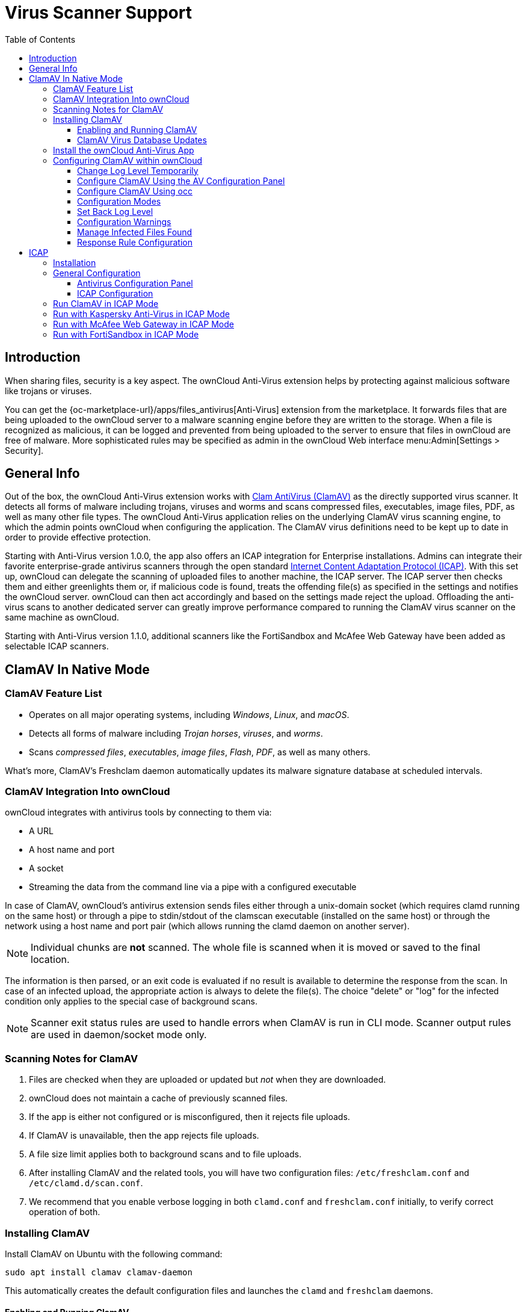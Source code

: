 = Virus Scanner Support
:toc: right
:toclevels: 3
:page-aliases: configuration/server/antivirus_configuration.adoc
:clamav-url: http://www.clamav.net/index.html
:icap-url: https://tools.ietf.org/html/rfc3507
:c-icap-url: https://sourceforge.net/p/c-icap/wiki/configcicap/
:kasperski-scanengine-url: https://support.kaspersky.com/ScanEngine/1.0/en-US/179682.htm
:kaspersky-icap-url: https://support.kaspersky.com/ScanEngine/1.0/en-US/179708.htm
:mcaffee-demo-url: https://www.skyhighsecurity.com/en-us/products/secure-web-gateway.html
:fortinetsandbox-url: https://www.fortinet.com/de/products/sandbox/fortisandbox

:description: When sharing files, security is a key aspect. The ownCloud Anti-Virus extension helps by protecting against malicious software like trojans or viruses. 

== Introduction

{description}

You can get the {oc-marketplace-url}/apps/files_antivirus[Anti-Virus] extension from the marketplace. It forwards files that are being uploaded to the ownCloud server to a  malware scanning engine before they are written to the storage. When a file is recognized as malicious, it can be logged and prevented from being uploaded to the server to ensure that files in ownCloud are free of malware. More sophisticated rules may be specified as admin in the ownCloud Web interface menu:Admin[Settings > Security].


== General Info

Out of the box, the ownCloud Anti-Virus extension works with {clamav-url}[Clam AntiVirus (ClamAV)] as the directly supported virus scanner. It detects all forms of malware including trojans, viruses and worms and scans compressed files, executables, image files, PDF, as well as many other file types. The ownCloud Anti-Virus application relies on the underlying ClamAV virus scanning engine, to which the admin points ownCloud when configuring the application. The ClamAV virus definitions need to be kept up to date in order to provide effective protection.

Starting with Anti-Virus version 1.0.0, the app also offers an ICAP integration for Enterprise installations. Admins can integrate their favorite enterprise-grade antivirus scanners through the open standard {icap-url}[Internet Content Adaptation Protocol (ICAP)]. With this set up, ownCloud can delegate the scanning of uploaded files to another machine, the ICAP server. The ICAP server then checks them and either greenlights them or, if malicious code is found, treats the offending file(s) as specified in the settings and notifies the ownCloud server. ownCloud can then act accordingly and based on the settings made reject the upload. Offloading the anti-virus scans to another dedicated server can greatly improve performance compared to running the ClamAV virus scanner on the same machine as ownCloud.

Starting with Anti-Virus version 1.1.0, additional scanners like the FortiSandbox and McAfee Web Gateway have been added as selectable ICAP scanners.

== ClamAV In Native Mode

=== ClamAV Feature List

* Operates on all major operating systems, including _Windows_, _Linux_, and _macOS_.
* Detects all forms of malware including _Trojan horses_, _viruses_, and _worms_.
* Scans _compressed files_, _executables_, _image files_, _Flash_, _PDF_, as well as many others.

What's more, ClamAV's Freshclam daemon automatically updates its malware signature database at scheduled intervals.

=== ClamAV Integration Into ownCloud

ownCloud integrates with antivirus tools by connecting to them via:

* A URL
* A host name and port
* A socket
* Streaming the data from the command line via a pipe with a configured executable

In case of ClamAV, ownCloud's antivirus extension sends files either through a unix-domain socket (which requires clamd running on the same host) or through a pipe to stdin/stdout of the clamscan executable (installed on the same host) or through the network using a host name and port pair (which allows running the clamd daemon on another server).

NOTE: Individual chunks are *not* scanned. The whole file is scanned when it is moved or saved to the final location.

The information is then parsed, or an exit code is evaluated if no result is available to determine the response from the scan. In case of an infected upload, the appropriate action is always to delete the file(s). The choice "delete" or "log" for the infected condition only applies to the special case of background scans.

NOTE: Scanner exit status rules are used to handle errors when ClamAV is run in CLI mode. Scanner output rules are used in daemon/socket mode only.

=== Scanning Notes for ClamAV

. Files are checked when they are uploaded or updated but _not_ when they are downloaded.
. ownCloud does not maintain a cache of previously scanned files.
. If the app is either not configured or is misconfigured, then it rejects file uploads.
. If ClamAV is unavailable, then the app rejects file uploads.
. A file size limit applies both to background scans and to file uploads.
. After installing ClamAV and the related tools, you will have two configuration files: `/etc/freshclam.conf` and `/etc/clamd.d/scan.conf`.
. We recommend that you enable verbose logging in both `clamd.conf` and `freshclam.conf` initially, to verify correct operation of both.

=== Installing ClamAV

Install ClamAV on Ubuntu with the following command:

[source,bash]
----
sudo apt install clamav clamav-daemon
----

This automatically creates the default configuration files and launches the `clamd` and `freshclam` daemons.

==== Enabling and Running ClamAV

Enable and start the `clamd` service with following commands.

[source,bash]
----
sudo systemctl daemon-reload
sudo systemctl enable clamav-daemon.service
sudo systemctl start clamav-daemon.service
----

When successful, an output similar to the following should appear on the terminal:

[source,plainetxt]
----
Synchronizing state of clamav-daemon.service with SysV service script with
/lib/systemd/systemd-sysv-install.
Executing: /lib/systemd/systemd-sysv-install enable clamav-daemon
----

==== ClamAV Virus Database Updates

. You can manually start the updating process with this command:
+
[source,bash]
----
sudo freshclam
----
+
You should update manually at least once before using ClamAV within ownCloud. The initial update can take several minutes. In case of persisting issues running `freshclam`, you can gently end the process with the following command:
+
[source,bash]
----
sudo pkill -15 -x freshclam
----
+
and retry manually updating again.

. To automate the update process, run this cron entry for example.
+
[source,plaintext]
----
# m   h  dom mon dow  command
47  *  *  *  *  /usr/bin/freshclam --quiet
----
+
NOTE: Avoid any multiples of 10 to better distribute the load on the ClamAV virus pattern servers. This can reduce the load on the servers and therefore update times.

=== Install the ownCloud Anti-Virus App

The Anti-Virus app needs to be installed from the ownCloud Market (it's available in the  _"Security"_ category).

image:apps/files_antivirus/antivirus-app.png[image, width=70%]

To install the App directly via the occ command, execute:

[source,bash,subs="attributes+"]
----
{occ-command-example-prefix} market:install files_antivirus
----

=== Configuring ClamAV within ownCloud

IMPORTANT: If the app is enabled but either not or incorrectly configured, it will *strictly reject all uploads* for the whole instance!

ClamAV can be configured in the following two ways:

. xref:configure-clamav-using-the-av-configuration-panel[By using the Antivirus Configuration panel]
. xref:configure-clamav-using-occ[By using the `occ config:app` command set.]

==== Change Log Level Temporarily

Once ClamAV is installed, select menu:Settings[General (Admin)] and, in the "*Log*" section, temporarily set btn:[Log level] to "_Everything (fatal issues, errors, warnings, info, debug)_".

image:apps/files_antivirus/antivirus-logging.png[The ownCloud Antivirus Configuration panel]

==== Configure ClamAV Using the AV Configuration Panel

Navigate to menu:Settings[Security (Admin)], where you'll find the "**Antivirus Configuration**" panel as you can see in the example screenshot below.

image:apps/files_antivirus/antivirus-daemon.png[The Antivirus Configuration panel in ownCloud]

==== Configure ClamAV Using occ

All of the configuration settings for ClamAV are configurable by passing the relevant key and value to the `occ config:app:set files_antivirus` command. For example:

[source,bash,subs="attributes+"]
----
{occ-command-example-prefix} config:app:set files_antivirus \
    av_socket --value="/var/run/clamav/clamd.ctl"
----

To get a current option run for example:

[source,bash,subs="attributes+"]
----
{occ-command-example-prefix} config:app:get files_antivirus \
    av_socket
----

[caption=]
.Available Configuration Settings
[cols="23%,45%,15%",options="header"]
|===
|Setting
|Description
|Default

|`av_cmd_options`
|Extra command line options (comma-separated) to pass to ClamAV.
|

|`av_host`
|The host name or IP address of the antivirus server.
|

|`av_infected_action`
|The action to take when infected files were found during a background scan. +
It can be set to one of `only_log` and `delete`.
|`only_log`

|`av_max_file_size`
|The maximum file size limit; +
`-1` means no limit.
|`-1`

|`av_mode`
|The Anti Virus binary operating mode. +
It can be set to one of `executable`, `daemon`, and `socket`.
|`executable`

|`av_path`
|The path to the `clamscan` executable.
|`/usr/bin/clamscan`

|`av_port`
|The port number of the antivirus server. +
Allowed values are `1 - 65535`.
|

|`av_scan_background`
|Should scans run in the background?
|`true`


|`av_socket`
|The name of ClamAV's UNIX socket file.
|`/var/run/clamav/clamd.ctl`

|`av_stream_max_length`
|The maximum stream length that ClamAV will accept in bytes (*).
|`26214400`
|===

(*) The `Stream Length` value sets the number of bytes to read in one pass and defaults to 26214400 bytes (twenty-six megabytes). This value should be no larger than the PHP `memory_limit` settings or physical memory if `memory_limit` is set to -1 (no limit).

==== Configuration Modes

ClamAV runs in one of three modes:

* xref:daemon-socket-same-server[Daemon (Socket)]
* xref:daemon-different-server[Daemon]
* xref:executable[Executable]

[TIP]
====
In both daemon modes, background scans are enabled by default. If you want to disable them, run the command:
[source,bash,subs="attributes+"]
----
{occ-command-example-prefix} config:app:set files_antivirus av_scan_background --value 'false'
----
====
===== Daemon (Socket, Same Server)

In _Daemon (Socket)_ mode, ClamAV runs in the background on the same server as the ownCloud installation, or the socket can be made available via a share mount. When there is no activity, `clamd` places a minimal load on your system. Consider that high CPU usage can occur when users upload large volumes of files.

IMPORTANT: You must run `freshclam` at least once for ClamAV to generate the socket.

image:apps/files_antivirus/antivirus-daemon-socket.png[image]

. Set btn:[Mode] to "*Daemon (Socket)*". ownCloud should detect your `clamd` socket and fill in the "*Socket*" field. This is the `LocalSocket` option in `clamd.conf`.
+
You can run `ss` (a utility to investigate sockets) to verify it, as in the example below:
+
[source,bash]
----
sudo ss -a | grep -iq clamav && echo "ClamAV is running"
----
+
[TIP]
====
If you don't have `ss` installed, you may have `netstat` installed. If so, you can run the following to check if ClamAV is running:
[source,bash]
----
netstat -a | grep -q clam && echo "ClamAV is running"
----
====

. When infected files were found during a background scan, you have the choice of either:
+
* Logging any alerts without deleting the files
* Immediately deleting infected files

===== Daemon (Different Server)

In _Daemon_ mode, ClamAV runs on a different server. This is a good option to reduce load on the ownCloud servers when high network bandwidth is available and many concurrent uploads happen.

image:apps/files_antivirus/antivirus-daemon.png[image]

. Set btn:[Mode] to "*Daemon*".
. Set btn:[Host] to the host name or IP address of the remote server running ClamAV, and set btn:[Port] to the server's port number.
+
TIP: The port number is the value of `TCPSocket` in `/etc/clamav/clamd.conf`.

===== Executable

In _Executable_ mode, ClamAV runs on the same server as the ownCloud installation, with the `clamscan` command running only when a file is uploaded.

TIP: `clamscan` can respond slower and may not always be reliable for on-demand usage; it is better to use one of the daemon modes.

image:apps/files_antivirus/antivirus-executable.png[image, width=80%]

The image shows a command line option `--allmatch=yes` (continue scanning within the file after finding a match) which is not necessary to be set and just used here for demonstration purposes of the field.

NOTE: Starting with ownCloud Anti-Virus version 1.0.0, the path to `clamscan` and the command line options are set via a config.php entry and are read-only in the user interface. Refer to the xref:configuration/server/config_apps_sample_php_parameters.adoc[config.php parameters for apps] for more details.

NOTE: If you had configured the path and command line options before via the user interface, the values are being migrated from the database to config.php automatically. Check the settings in config.php for their presence after upgrading.

. Set btn:[Mode] to "*Executable*".
. Set btn:[Path to clamscan] to the path of `clamscan`, which is the interactive ClamAV scanning command, on your server. To find the exact path, run
+
[source,bash]
----
which clamscan
----

==== Set Back Log Level

When you are satisfied with how ClamAV is operating, you might want to go back and change all of your logging to less verbose levels.

==== Configuration Warnings

The Anti-Virus App shows one of three warnings if it is misconfigured or ClamAV is not available. You can see an example of all three below.

image:configuration/server/anti-virus-message-host-connection-problem.png[Configuration error message: 'Antivirus app is misconfigured or antivirus inaccessible. Could not connect to host 'localhost' on port 999'.]

image:configuration/server/anti-virus-message-misconfiguration-problem.png[Configuration error message: 'Antivirus app is misconfigured or antivirus inaccessible. The antivirus executable could not be found at path '/usr/bin/clamsfcan''.]

image:configuration/server/anti-virus-message-socket-connection-problem.png[Configuration error message: 'Antivirus app is misconfigured or antivirus inaccessible. Could not connect to socket ´/var/run/clamav/cslamd-socket´: No such file or directory (code 2)'.]

==== Manage Infected Files Found

During an upload these actions are taken:

* The upload is blocked.
* The event is logged in the owncloud server log.
* The event is reported and/or logged by the client / Web UI.

During a background scan the app can take one of two actions:

* **Log Only**: Log the event.
* **Delete file**: Delete the detected file.

Set btn:[When infected files were found during a background scan] to the value that suits your needs.

==== Response Rule Configuration

ownCloud provides the ability to customize how it reacts to the response given by an antivirus scan.
To do so, under menu:Admin[Security (Admin)] click btn:[Advanced], which you can see in the screenshot below, you can view and change the existing rules.
You can also add new ones.

image:configuration/server/anti-virus-configuration-rules.png[image]

Rules can match on either an exit status (e.g., 0, 1, or 40) or a pattern in the string returned from ClamAV (e.g., `/.\*: (.\*) FOUND$/`).

Here are some points to bear in mind about rules:

* Scanner exit status rules are used to handle errors when ClamAV is run in CLI mode, while
* Scanner output rules are used in daemon/socket mode.
* Daemon output is parsed by regexp.
* In case there are no matching rules, the status is: `Unknown`, and a warning will be logged.

===== Default Rule Set

[caption=]
.The default rule set for ClamAV is populated automatically with the following rules:
[cols="20%,45%,15%",options="header",]
|===
| Exit Status or Signature
| Description
| Marks File As

| 0
|
| Clean

| 1
|
| Infected

| 40
| Unknown option passed
| Unchecked

| 50
| Database initialization error
| Unchecked

| 52
| Not supported file type
| Unchecked

| 53
| Can't open directory
| Unchecked

| 54
| Can't open file
| Unchecked

| 55
| Error reading file
| Unchecked

| 56
| Can't stat input file
| Unchecked

| 57
| Can't get absolute path name of current working directory
| Unchecked

| 58
| I/O error
| Unchecked

| 62
| Can't initialize logger
| Unchecked

| 63
| Can't create temporary files/directories
| Unchecked

| 64
| Can't write to temporary directory
| Unchecked

| 70
| Can't allocate memory (calloc)
| Unchecked

| 71
| Can't allocate memory (malloc)
| Unchecked

| /.*: OK$/
|
| Clean

| /.\*: (.*) FOUND$/
|
| Infected

| /.\*: (.*) ERROR$/
|
| Unchecked
|===

The rules are always checked in the following order:

. Infected
. Error
. Clean

In case there are no matching rules, the status would be `Unknown` and a warning would be logged.

===== Update an Existing Rule

. You can change the rules to either match an exit status or the scanner's output.
** To match on an exit status, change the
* btn:[Match by] dropdown list to btn:[Scanner exit status] and
* in the "**Scanner exit status or signature to search**" field, add the status code to match on.
** To match on the scanner's output, change the
* btn:[Match by] dropdown list to btn:[Scanner output] and
* in the btn:[Scanner exit status or signature to search] field, add the regular expression to match against the scanner's output.

. Then, while not mandatory, add a description of what the status or scan output means. After that, set what ownCloud should do when the exit status or regular expression you set matches the value returned by ClamAV. To do so, change the value of the dropdown in the btn:[Mark as] column.
+
[caption=]
.The dropdown supports the following three options:
[width="50%",cols="20%,60%",options="header",]
|===
| Option
| Description

| Clean
| The file is clean and contains no viruses

| Infected
| The file contains a virus

| Unchecked
| No action should be taken
|===

With all these changes made, click the [pass:[&#10003;]] on the left-hand side of the btn:[Match by] column, to confirm the change to the rule.

===== Add A New Rule

To add a new rule, click the button marked btn:[Add a rule] at the bottom left of the rules table.
Then follow the process outlined in xref:update-an-existing-rule[Update An Existing Rule].

===== Delete An Existing Rule

To delete an existing rule, click the btn:[rubbish bin] icon on the far right-hand side of the rule that you want to delete.

== ICAP

{icap-url}[ICAP] is an open standard supported by many antivirus products. With the release of the _Anti-Virus_ app 1.0.0, other virus scanners beside ClamAV can be used via ICAP if you are running it on an ownCloud Enterprise Edition.

Currently the only tested and supported virus scanners, besides ClamAV, are _Kaspersky ScanEngine_, _McAfee Web Gateway_ and _FortiSandbox_ although far more products might simply work. The use of ICAP requires an enterprise license. The functionality can be tested without a license with a grace period of 24 hours.

=== Installation

. If you haven't done so already, install the {oc-marketplace-url}/apps/files_antivirus[Anti-Virus app] from the ownCloud marketplace. Alternatively, use this occ command:
+
[source,bash,subs="attributes+"]
----
{occ-command-example-prefix} market:install files_antivirus
----

. Enable the app as admin in ownCloud under menu:Settings[Apps] in the category `Security` or with the following occ command:
+
[source,bash,subs="attributes+"]
----
{occ-command-example-prefix} app:enable files_antivirus
----

=== General Configuration

ICAP can be configured via the Web interface as admin user or via
xref:configuration/server/occ_command.adoc[occ config:app commands].

==== Antivirus Configuration Panel

Log in to ownCloud as admin via the Web interface and go to menu:Admin[Settings > Security] and you'll see the Antivirus Configuration dialog.

image:apps/files_antivirus/antivirus-icap.png[Security Settings, width:80%]

Enter the desired values:

`Mode`::
Set to `Daemon (ICAP)`.

`Host`::
Enter the IP address of your ICAP server.

`Port`::
Specify the port number (default 1344).

`Stream Length`::
Set the length of streams sent to the ICAP server in bytes.

`File size limit`::
If you want to limit the file size, enter the maximum value in bytes. Default is no limit (-1).

`ICAP request service`::
Select the antivirus software you want to use: avscan for ClamAV, req for Kaspersky ScanEngine or `wwreqmod` for McAfee.

`ICAP response header holding the virus information`::
Use `X-Infection-Found` for ClamAV (avscan) and `X-Virus-ID` for KAV (req). McAfee doesn't offer response headers.

`When infected files were found during a background scan`::
Specify what to do with the flagged files. Possible values: `Delete file` or `Only log`.

CAUTION: Do not change the rules hidden under btn:[Advanced] unless you know exactly what you're doing. The defaults should work best. If you have special requirements, contact us at consulting@owncloud.com.

==== ICAP Configuration

You can configure the ownCloud Anti-Virus app either via the Web interface or the command line. The Web interface fields can be easily matched to the command line field names. On the command line, change into your ownCloud directory, usually `/var/www/owncloud`, and enter the following occ commands with an IP address and port based on your environment:

. Set the IP address of your anti-virus server:
+
[source,bash,subs="attributes+"]
----
{occ-command-example-prefix} config:app:set files_antivirus \
    av_host --value="172.17.0.3"
----

. Specify the port of the anti-virus server:
+
[source,bash,subs="attributes+"]
----
{occ-command-example-prefix} config:app:set files_antivirus \
    av_port --value="1344"
----

. Set the mode to ICAP:
+
[source,bash,subs="attributes+"]
----
{occ-command-example-prefix} config:app:set files_antivirus \
    av_mode --value="icap"
----
+
NOTE: The setting `icap` triggers a grace period of 24 hours if you don't have an Enterprise license but want to test ICAP.

. Specify what to do with the offending file:
+
[source,bash,subs="attributes+"]
----
{occ-command-example-prefix} config:app:set files_antivirus \
    av_infected_action --value="delete"
----
+
Possible values are `delete` and `only_log`.
+
Depending on your ICAP server, select one of the following example configurations.

=== Run ClamAV in ICAP Mode

`c-icap` can be configured to use ClamAV. For more information see: {c-icap-url}[c-icap on sourceforge] (for selecting ClamAV see their section: Selecting virus scan engine to use).

. Install ClamAV based on the instructions at the beginning of this document and `c-icap` as referenced above.

. Select btn:[c-icap with ClamAV] from the dropdown in the Anti Virus app or use the command line:
+
[source,bash,subs="attributes+"]
----
{occ-command-example-prefix} config:app:set files_antivirus \
    av_request_service --value="avscan"
----

. Set the respective response header:
+
[source,bash,subs="attributes+"]
----
{occ-command-example-prefix} config:app:set files_antivirus \
    av_response_header --value="X-Infection-Found"
----

=== Run with Kaspersky Anti-Virus in ICAP Mode

. Install the Kaspersky ScanEngine (KAV) based on their {kasperski-scanengine-url}[instructions] and prepare KAV for running in ICAP mode.

. Select btn:[req] from the dropdown in the Anti Virus app or use the command line:
+
[source,bash,subs="attributes+"]
----
{occ-command-example-prefix} config:app:set files_antivirus \
    av_request_service --value="req"
----

. Set the respective response header:
+
[source,bash,subs="attributes+"]
----
{occ-command-example-prefix} config:app:set files_antivirus \
    av_response_header --value="X-Virus-ID"
----
+
NOTE: The older versions of Kaspersky’s KAV did not send back the virus/infection name in an ICAP header. Starting with KAV v2.0.0, the header to transport the virus can be configured. Default: No header is sent. For more configuration details see {kaspersky-icap-url}[Using Kaspersky Scan Engine in ICAP mode].

// note that the original document regarding "VirusNameICAPHeader" https://support.kaspersky.com/ScanEngine/1.0/en-US/201214.htm is not available anymore (404, no cache entry) and no appropriate replacement has been found. the link above is the best possible alternative.

=== Run with McAfee Web Gateway in ICAP Mode

Follow this procedure to configure ownCloud for the McAfee Web Gateway 10.x and higher in ICAP Mode.

. Install McAfee Web Gateway based on their instructions.

. Select btn:[McAfee Web Gateway 10.x and higher] from the dropdown in the Anti Virus app.

. To use McAfee Web Gateway, set the mode to `respmod` either from the Web interface or via command line:
+
[source,bash,subs="attributes+"]
----
{occ-command-example-prefix} config:app:set files_antivirus \
    av_request_service --value="respmod"
----

. Set the response header to `X-Virus-Name`
+
[source,bash,subs="attributes+"]
----
{occ-command-example-prefix} config:app:set files_antivirus \
    av_response_header --value="X-Virus-Name"
----

NOTE: McAfee provides demo versions with limited runtime for evaluation purposes. Have a look at the {mcaffee-demo-url}[McAfee Web page] for the Web Gateway.

=== Run with FortiSandbox in ICAP Mode

. Install FortiSandbox based on their instructions.

. Select btn:[Fortinet] from the dropdown in the Anti-Virus app.

. To use FortiSandbox, set the mode to `respmod` either from the Web interface or via command line:
+
[source,bash,subs="attributes+"]
----
{occ-command-example-prefix} config:app:set files_antivirus \
    av_request_service --value="respmod"
----

. Set the response header to `X-Virus-Name`
+
[source,bash,subs="attributes+"]
----
{occ-command-example-prefix} config:app:set files_antivirus \
    av_response_header --value="X-Virus-Name"
----

NOTE: Fortinet provides some demo versions of the FortiSandbox. Have a look at their {fortinetsandbox-url}[product page] for more information.
